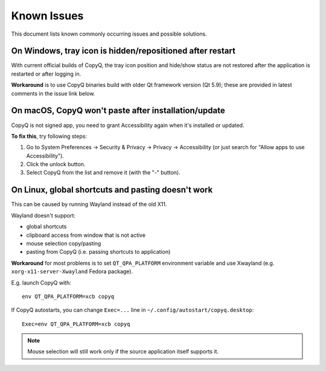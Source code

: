 Known Issues
============

This document lists known commonly occurring issues and possible solutions.

.. _known-issue-window-tray-hidden:

On Windows, tray icon is hidden/repositioned after restart
----------------------------------------------------------

With current official builds of CopyQ, the tray icon position and hide/show
status are not restored after the application is restarted or after logging in.

**Workaround** is to use CopyQ binaries build with older Qt framework version (Qt
5.9); these are provided in latest comments in the issue link below.

.. seealso::

    `Issue #1258 <https://github.com/hluk/CopyQ/issues/1258>`__

.. _known-issue-macos-paste-after-install:

On macOS, CopyQ won't paste after installation/update
-----------------------------------------------------

CopyQ is not signed app, you need to grant Accessibility again when it's
installed or updated.

**To fix this**, try following steps:

1. Go to System Preferences -> Security & Privacy -> Privacy -> Accessibility
   (or just search for "Allow apps to use Accessibility").
2. Click the unlock button.
3. Select CopyQ from the list and remove it (with the "-" button).

.. seealso::

    - `Issue #1030 <https://github.com/hluk/CopyQ/issues/1030>`__
    - `Issue #1245 <https://github.com/hluk/CopyQ/issues/1245>`__

.. _known-issue-wayland:

On Linux, global shortcuts and pasting doesn't work
---------------------------------------------------

This can be caused by running Wayland instead of the old X11.

Wayland doesn't support:

- global shortcuts
- clipboard access from window that is not active
- mouse selection copy/pasting
- pasting from CopyQ (i.e. passing shortcuts to application)

**Workaround** for most problems is to set ``QT_QPA_PLATFORM`` environment variable
and use Xwayland (e.g. ``xorg-x11-server-Xwayland`` Fedora package).

E.g. launch CopyQ with::

    env QT_QPA_PLATFORM=xcb copyq

If CopyQ autostarts, you can change ``Exec=...`` line in
``~/.config/autostart/copyq.desktop``::

    Exec=env QT_QPA_PLATFORM=xcb copyq

.. note::

    Mouse selection will still work only if the source application itself
    supports it.

.. seealso::

    `Issue #27 <https://github.com/hluk/CopyQ/issues/27>`__
